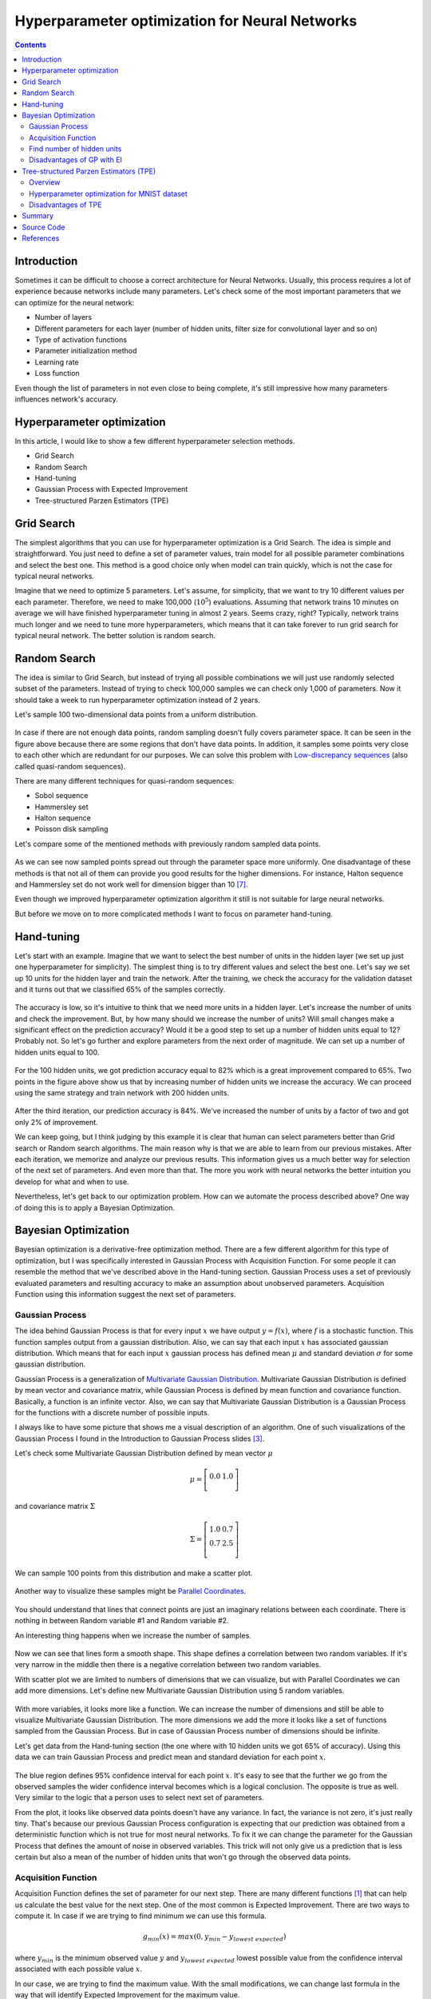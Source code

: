 Hyperparameter optimization for Neural Networks
===============================================

.. contents::

Introduction
------------

Sometimes it can be difficult to choose a correct architecture for Neural Networks. Usually, this process requires a lot of experience because networks include many parameters. Let's check some of the most important parameters that we can optimize for the neural network:

* Number of layers
* Different parameters for each layer (number of hidden units, filter size for convolutional layer and so on)
* Type of activation functions
* Parameter initialization method
* Learning rate
* Loss function

Even though the list of parameters in not even close to being complete, it's still impressive how many parameters influences network's accuracy.


Hyperparameter optimization
---------------------------

In this article, I would like to show a few different hyperparameter selection methods.

* Grid Search
* Random Search
* Hand-tuning
* Gaussian Process with Expected Improvement
* Tree-structured Parzen Estimators (TPE)


Grid Search
-----------

The simplest algorithms that you can use for hyperparameter optimization is a Grid Search. The idea is simple and straightforward. You just need to define a set of parameter values, train model for all possible parameter combinations and select the best one. This method is a good choice only when model can train quickly, which is not the case for typical neural networks.

Imagine that we need to optimize 5 parameters. Let's assume, for simplicity, that we want to try 10 different values per each parameter. Therefore, we need to make 100,000 (:math:`10 ^ 5`) evaluations. Assuming that network trains 10 minutes on average we will have finished hyperparameter tuning in almost 2 years. Seems crazy, right? Typically, network trains much longer and we need to tune more hyperparameters, which means that it can take forever to run grid search for typical neural network. The better solution is random search.


Random Search
-------------

The idea is similar to Grid Search, but instead of trying all possible combinations we will just use randomly selected subset of the parameters. Instead of trying to check 100,000 samples we can check only 1,000 of parameters. Now it should take a week to run hyperparameter optimization instead of 2 years.

Let's sample 100 two-dimensional data points from a uniform distribution.

.. figure:: images/100-uniform-data-points.png
    :width: 100%
    :align: center
    :alt: Randomly generated 100 data points

In case if there are not enough data points, random sampling doesn't fully covers parameter space. It can be seen in the figure above because there are some regions that don't have data points. In addition, it samples some points very close to each other which are redundant for our purposes. We can solve this problem with `Low-discrepancy sequences <https://en.wikipedia.org/wiki/Low-discrepancy_sequence>`_ (also called quasi-random sequences).

There are many different techniques for quasi-random sequences:

* Sobol sequence
* Hammersley set
* Halton sequence
* Poisson disk sampling

Let's compare some of the mentioned methods with previously random sampled data points.

.. figure:: images/100-random-points.png
    :width: 100%
    :align: center
    :alt: Randomly generated 100 data points

As we can see now sampled points spread out through the parameter space more uniformly. One disadvantage of these methods is that not all of them can provide you good results for the higher dimensions. For instance, Halton sequence and Hammersley set do not work well for dimension bigger than 10 [7]_.

Even though we improved hyperparameter optimization algorithm it still is not suitable for large neural networks.

But before we move on to more complicated methods I want to focus on parameter hand-tuning.


Hand-tuning
-----------

Let's start with an example. Imagine that we want to select the best number of units in the hidden layer (we set up just one hyperparameter for simplicity). The simplest thing is to try different values and select the best one. Let's say we set up 10 units for the hidden layer and train the network. After the training, we check the accuracy for the validation dataset and it turns out that we classified 65% of the samples correctly.

.. figure:: images/hid-units-vs-accuracy-iter1.png
    :width: 100%
    :align: center
    :alt: Hidden units vs Accuracy, Iteration #1

The accuracy is low, so it's intuitive to think that we need more units in a hidden layer. Let's increase the number of units and check the improvement. But, by how many should we increase the number of units? Will small changes make a significant effect on the prediction accuracy? Would it be a good step to set up a number of hidden units equal to 12? Probably not. So let's go further and explore parameters from the next order of magnitude. We can set up a number of hidden units equal to 100.

.. figure:: images/hid-units-vs-accuracy-iter2.png
    :width: 100%
    :align: center
    :alt: Hidden units vs Accuracy, Iteration #2

For the 100 hidden units, we got prediction accuracy equal to 82% which is a great improvement compared to 65%. Two points in the figure above show us that by increasing number of hidden units we increase the accuracy. We can proceed using the same strategy and train network with 200 hidden units.

.. figure:: images/hid-units-vs-accuracy-iter3.png
    :width: 100%
    :align: center
    :alt: Hidden units vs Accuracy, Iteration #3

After the third iteration, our prediction accuracy is 84%. We've increased the number of units by a factor of two and got only 2% of improvement.

We can keep going, but I think judging by this example it is clear that human can select parameters better than Grid search or Random search algorithms. The main reason why is that we are able to learn from our previous mistakes. After each iteration, we memorize and analyze our previous results. This information gives us a much better way for selection of the next set of parameters. And even more than that. The more you work with neural networks the better intuition you develop for what and when to use.

Nevertheless, let's get back to our optimization problem. How can we automate the process described above? One way of doing this is to apply a Bayesian Optimization.

Bayesian Optimization
---------------------

Bayesian optimization is a derivative-free optimization method. There are a few different algorithm for this type of optimization, but I was specifically interested in Gaussian Process with Acquisition Function. For some people it can resemble the method that we've described above in the Hand-tuning section. Gaussian Process uses a set of previously evaluated parameters and resulting accuracy to make an assumption about unobserved parameters. Acquisition Function using this information suggest the next set of parameters.

Gaussian Process
~~~~~~~~~~~~~~~~

The idea behind Gaussian Process is that for every input :math:`x` we have output :math:`y = f(x)`, where :math:`f` is a stochastic function. This function samples output from a gaussian distribution. Also, we can say that each input :math:`x` has associated gaussian distribution. Which means that for each input :math:`x` gaussian process has defined mean  :math:`\mu` and standard deviation :math:`\sigma` for some gaussian distribution.

Gaussian Process is a generalization of `Multivariate Gaussian Distribution <https://en.wikipedia.org/wiki/Multivariate_normal_distribution>`_. Multivariate Gaussian Distribution is defined by mean vector and covariance matrix, while Gaussian Process is defined by mean function and covariance function. Basically, a function is an infinite vector. Also, we can say that Multivariate Gaussian Distribution is a Gaussian Process for the functions with a discrete number of possible inputs.

I always like to have some picture that shows me a visual description of an algorithm. One of such visualizations of the Gaussian Process I found in the Introduction to Gaussian Process slides [3]_.

Let's check some Multivariate Gaussian Distribution defined by mean vector :math:`\mu`

.. math::

    \begin{align*}
        \mu =
        \left[
        \begin{array}{c}
          0.0 & 1.0 \\
        \end{array}
        \right]
    \end{align*}

and covariance matrix :math:`\Sigma`

.. math::

    \begin{align*}
        \Sigma =
        \left[
        \begin{array}{c}
          1.0 & 0.7 \\
          0.7 & 2.5 \\
        \end{array}
        \right]
    \end{align*}

We can sample 100 points from this distribution and make a scatter plot.

.. figure:: images/mulvar-gauss-dist-example.png
    :width: 100%
    :align: center
    :alt: Multivariate Gaussian Distribution Example

Another way to visualize these samples might be `Parallel Coordinates <https://en.wikipedia.org/wiki/Parallel_coordinates>`_.

.. figure:: images/mulvar-gauss-dist-parallel-coords.png
    :width: 100%
    :align: center
    :alt: Multivariate Gaussian Distribution in Parallel Coordinates Example

You should understand that lines that connect points are just an imaginary relations between each coordinate. There is nothing in between Random variable #1 and Random variable #2.

An interesting thing happens when we increase the number of samples.

.. figure:: images/mulvar-gauss-dist-parallel-coords-many-samples.png
    :width: 100%
    :align: center
    :alt: Multivariate Gaussian Distribution in Parallel Coordinates Example with 3000 samples

Now we can see that lines form a smooth shape. This shape defines a correlation between two random variables. If it's very narrow in the middle then there is a negative correlation between two random variables.

With scatter plot we are limited to numbers of dimensions that we can visualize, but with Parallel Coordinates we can add more dimensions. Let's define new Multivariate Gaussian Distribution using 5 random variables.

.. figure:: images/mulvar-gauss-dist-parallel-coords-5d.png
    :width: 100%
    :align: center
    :alt: Multivariate Gaussian Distribution in Parallel Coordinates for multiple dimensions

With more variables, it looks more like a function. We can increase the number of dimensions and still be able to visualize Multivariate Gaussian Distribution. The more dimensions we add the more it looks like a set of functions sampled from the Gaussian Process. But in case of Gaussian Process number of dimensions should be infinite.

Let's get data from the Hand-tuning section (the one where with 10 hidden units we got 65% of accuracy). Using this data we can train Gaussian Process and predict mean and standard deviation for each point :math:`x`.

.. figure:: images/gaussian-process-example.png
    :width: 100%
    :align: center
    :alt: Gaussian Process regression example for second and third iterations

The blue region defines 95% confidence interval for each point :math:`x`. It's easy to see that the further we go from the observed samples the wider confidence interval becomes which is a logical conclusion. The opposite is true as well. Very similar to the logic that a person uses to select next set of parameters.

From the plot, it looks like observed data points doesn't have any variance. In fact, the variance is not zero, it's just really tiny. That's because our previous Gaussian Process configuration is expecting that our prediction was obtained from a deterministic function which is not true for most neural networks. To fix it we can change the parameter for the Gaussian Process that defines the amount of noise in observed variables. This trick will not only give us a prediction that is less certain but also a mean of the number of hidden units that won't go through the observed data points.

.. figure:: images/gaussian-process-noise-example.png
    :width: 100%
    :align: center
    :alt: Gaussian Process regression example with noise for second and third iterations

Acquisition Function
~~~~~~~~~~~~~~~~~~~~

Acquisition Function defines the set of parameter for our next step. There are many different functions [1]_ that can help us calculate the best value for the next step. One of the most common is Expected Improvement. There are two ways to compute it. In case if we are trying to find minimum we can use this formula.

.. math::

    g_{min}(x) = max(0, y_{min} - y_{lowest\ expected})

where :math:`y_{min}` is the minimum observed value :math:`y` and :math:`y_{lowest\ expected}` lowest possible value from the confidence interval associated with each possible value :math:`x`.

In our case, we are trying to find the maximum value. With the small modifications, we can change last formula in the way that will identify Expected Improvement for the maximum value.

.. math::

    g_{max}(x) = max(0, y_{highest\ expected} - y_{max})

where :math:`y_{max}` is the maximum observed value and :math:`y_{highest\ expected}` highest possible value from the confidence interval associated with each possible value :math:`x`.

Here is an output for each point :math:`x` for the Expected Improvement function.

.. figure:: images/expected-improvement-example.png
    :width: 100%
    :align: center
    :alt: Expected Improvement example

Find number of hidden units
~~~~~~~~~~~~~~~~~~~~~~~~~~~

Let's try to build a hyperparameter optimizer based on Gaussian Process regression and Expected Improvement function. We will continue work with the previous problem where we tried to find the best number of hidden units. But for this time we will try to create a network for digit classification tasks.

Let's define a function that trains the neural network and return prediction error.

.. code-block:: python

    from neupy import algorithms, layers

    def train_network(n_hidden, x_train, x_test, y_train, y_test):
        network = algorithms.Momentum(
            [
                layers.Input(64),
                layers.Relu(n_hidden),
                layers.Softmax(10),
            ],

            # Randomly shuffle dataset before each
            # training epoch.
            shuffle_data=True,

            # Do not show training progress in output
            verbose=False,

            step=0.001,
            batch_size=128,
            error='categorical_crossentropy',
        )
        network.train(x_train, y_train, epochs=100)

        # Calculates categorical cross-entropy error between
        # predicted value for x_test and y_test value
        return network.prediction_error(x_test, y_test)

Let's import digits dataset from scikit-learn.

.. code-block:: python

    import numpy as np
    from sklearn import datasets
    from sklearn.model_selection import train_test_split
    from neupy import environment

    environment.reproducible()

    dataset = datasets.load_digits()
    n_samples = dataset.target.size
    n_classes = 10

    # One-hot encoder
    target = np.zeros((n_samples, n_classes))
    target[np.arange(n_samples), dataset.target] = 1

    x_train, x_test, y_train, y_test = train_test_split(
        dataset.data, target, test_size=0.3
    )

And for the last step, we need to define parameter selection procedure. First, we need to define a function that performs Gaussian Process regression and returns mean and standard deviation of the prediction for the specified input vector.

.. code-block:: python

    import numpy as np
    from sklearn.gaussian_process import GaussianProcess

    def vector_2d(array):
        return np.array(array).reshape((-1, 1))

    def gaussian_process(x_train, y_train, x_test):
        x_train = vector_2d(x_train)
        y_train = vector_2d(y_train)
        x_test = vector_2d(x_test)

        # Train gaussian process
        gp = GaussianProcess(corr='squared_exponential',
                             theta0=1e-1, thetaL=1e-3, thetaU=1)
        gp.fit(x_train, y_train)

        # Get mean and standard deviation for each possible
        # number of hidden units
        y_mean, y_var = gp.predict(x_test, eval_MSE=True)
        y_std = np.sqrt(vector_2d(y_var))

        return y_mean, y_std

Next, we need to apply to the predicted output Expected Improvement (EI) and find out next optimal step.

.. code-block:: python

    def next_parameter_by_ei(y_min, y_mean, y_std, x_choices):
        # Calculate expecte improvement from 95% confidence interval
        expected_improvement = y_min - (y_mean - 1.96 * y_std)
        expected_improvement[expected_improvement < 0] = 0

        max_index = expected_improvement.argmax()
        # Select next choice
        next_parameter = x_choices[max_index]

        return next_parameter

And finally, we can override all procedure in one function.

.. code-block:: python

    import random

    def hyperparam_selection(func, n_hidden_range, func_args=None, n_iter=20):
        if func_args is None:
            func_args = []

        scores = []
        parameters = []

        min_n_hidden, max_n_hidden = n_hidden_range
        n_hidden_choices = np.arange(min_n_hidden, max_n_hidden + 1)

        # To be able to perform gaussian process we need to
        # have at least 2 samples.
        n_hidden = random.randint(min_n_hidden, max_n_hidden)
        score = func(n_hidden, *func_args)

        parameters.append(n_hidden)
        scores.append(score)

        n_hidden = random.randint(min_n_hidden, max_n_hidden)

        for iteration in range(2, n_iter + 1):
            score = func(n_hidden, *func_args)

            parameters.append(n_hidden)
            scores.append(score)

            y_min = min(scores)
            y_mean, y_std = gaussian_process(parameters, scores,
                                             n_hidden_choices)

            n_hidden = next_parameter_by_ei(y_min, y_mean, y_std,
                                            n_hidden_choices)

            if y_min == 0 or n_hidden in parameters:
                # Lowest expected improvement value have been achieved
                break

        min_score_index = np.argmin(scores)
        return parameters[min_score_index]

Now we are able to run a few iterations and find a number of hidden units that gave better results during the training.

.. code-block:: python

    best_n_hidden = hyperparam_selection(
        train_network,
        n_hidden_range=[50, 1000],
        func_args=[x_train, x_test, y_train, y_test],
        n_iter=6,
    )

.. figure:: images/hyperparam-selection-nn-hidden-units.png
    :width: 100%
    :align: center
    :alt: Select number of hidden units for Neural Network

With small modifications, it's possible to add an additional functionality to the function that allows optimizing more hyperparameters at once.

Disadvantages of GP with EI
~~~~~~~~~~~~~~~~~~~~~~~~~~~

There are a few disadvantages related to the Gaussian Process with Expected Improvement.

1. It doesn't work well for categorical variables. In case if neural networks it can be a type of activation function.

2. GP with EI selects new set of parameters based on the best observation. Neural Network usually involves randomization (like weight initialization and dropout) during the training process which influences a final score. Running neural network with the same parameters can lead to different scores. Which means that our best score can be just lucky output for the specific set of parameters.

3. It can be difficult to select right hyperparameters for Gaussian Process. Gaussian Process has lots of different kernel types. In addition you can construct more complicated kernels using simple kernels as a building block.

4. It works slower when number of hyperparameters increases. That's an issue when you deal with a huge number of parameters.

Tree-structured Parzen Estimators (TPE)
---------------------------------------

Overview
~~~~~~~~

Tree-structured Parzen Estimators (TPE) fixes disadvantages of the Gaussian Process. Each iteration TPE collects new observation and at the end of the iteration, the algorithm decides which set of parameters it should try next. The main idea is similar, but an algorithm is completely different

At the very beginning, we need to define a prior distribution for out hyperparameters. By default, they can be all uniformly distributed, but it's possible to associate any hyperparameter with some random unimodal distribution.

For the first few iterations, we need to warn up TPE algorithm. It means that we need to collect some data at first before we can apply TPE. The best and simplest way to do it is just to perform a few iterations of Random Search. A number of iterations for Random Search is a parameter defined by the user for the TPE algorithm.

When we collected some data we can finally apply TPE. The next step is to divide collected observations into two groups. The first group contains observations that gave best scores after evaluation and the second one - all other observations. And the goal is to find a set of parameters that more likely to be in the first group and less likely to be in the second group. The fraction of the best observations is defined by the user as a parameter for the TPE algorithm. Typically, it's 10-25% of observations.

.. figure:: images/tpe-observation-groups.png
    :width: 100%
    :align: center
    :alt: Observation groups for TPE

As you can see we are no longer rely on the best observation. Instead, we use a distribution of the best observations. The more iterations we use during the Random Search the better distribution we have at the beginning.

The next part of the TPE is to model likelihood probability for each of the two groups. This is the next big difference between Gaussian Process and TPE. For Gaussian Process we've modeled posterior probability instead of likelihood probability. Using the likelihood probability from the first group (the one that contains best observations) we sample the bunch of candidates. From the sampled candidates we try to find a candidate that more likely to be in the first group and less likely to be in the second one. The following formula defines Expected Improvement per each candidate.

.. math::

    EI(x) = \frac{l(x)}{g(x)}

Where :math:`l(x)` is a probability being in the first group and :math:`g(x)` is a probability being in the second group.

Here is an example. Let's say we have predefined distribution for both groups. From the group #1, we sample 6 candidates. And for each, we calculate Expected Improvement. A parameter that has the highest improvement is the one that we will use for the next iteration.

.. figure:: images/tpe-sampled-candidates.png
    :width: 100%
    :align: center
    :alt: Candidates sampling for TPE

.. figure:: images/tpe-expected-improvement.png
    :width: 100%
    :align: center
    :alt: Expected improvement for TPE

In the example, I've used t-distributions, but in TPE distribution models using `parzen-window density estimators <https://www.cs.utah.edu/~suyash/Dissertation_html/node11.html>`_. The main idea is that each sample defines gaussian distribution with specified mean (value of the hyperparameter) and standard deviation. Then all these points stacks together and normalized to assure that output is Probability Density Function (PDF). That's why `Parzen estimators` appears in the name of the algorithm.

.. figure:: images/parzen-estimators.png
    :width: 100%
    :align: center
    :alt: Parzen estimators

And the `tree-structured` means that parameter space defines in a form of a tree. Later we will try to find the best number of layers for the network. In our case, we will try to decide whether it's better to use one or two hidden layers. In case if we use two hidden layers we should define the number of hidden units for the first and second layer independently. If we use one hidden layer we don't need to define the number of hidden units for the second hidden layer, because it doesn't exist for the specified set of parameter. Basically, it means that a number of hidden units in the second hidden layer depends on the number of hidden layers. Which means that parameters have tree-structured dependencies.

Hyperparameter optimization for MNIST dataset
~~~~~~~~~~~~~~~~~~~~~~~~~~~~~~~~~~~~~~~~~~~~~

Let's make an example. We're going to use MNIST dataset.

.. code-block:: python

    import numpy as np
    from sklearn import datasets, preprocessing
    from sklearn.model_selection import train_test_split

    mnist = datasets.fetch_mldata('MNIST original')

    target_scaler = preprocessing.OneHotEncoder()
    target = mnist.target.reshape((-1, 1))
    target = target_scaler.fit_transform(target).todense()

    data = mnist.data / 255.
    data = data - data.mean(axis=0)

    x_train, x_test, y_train, y_test = train_test_split(
        data.astype(np.float32),
        target.astype(np.float32),
        test_size=(1 / 7.)
    )

For hyperparameter selection, I'm going to use `hyperopt <https://github.com/hyperopt/hyperopt>`_ library. It has implemented TPE algorithm.

The hyperopt library gives the ability to define a prior distribution for each parameter. In the table below you can find information about parameters that we are going to tune.

.. csv-table::
    :header: "Parameter name", "Distribution", "Values"

    "Step size", "Log-uniform", ":math:`x \in [0.01, 0.5]`"
    "Batch size", "Log-uniform integer", ":math:`x \in [16, 512]`"
    "Activation function", "Categorical", ":math:`x \in \{Relu, PRelu, Elu, Sigmoid, Tanh\}`"
    "Number of hidden layers", "Categorical", ":math:`x \in \{1, 2\}`"
    "Number of units in the first layer", "Uniform integer", ":math:`x \in [50, 1000]`"
    "Number of units in the second layer (In case if it defined)", "Uniform integer", ":math:`x \in [50, 1000]`"
    "Dropout layer", "Uniform", ":math:`x \in [0, 0.5]`"

Here is one way to define our parameters in hyperopt.

.. code-block:: python

    import numpy as np
    from hyperopt import hp

    def uniform_int(name, lower, upper):
        # `quniform` returns:
        # round(uniform(low, high) / q) * q
        return hp.quniform(name, lower, upper, q=1)

    def loguniform_int(name, lower, upper):
        # Do not forget to make a logarithm for the
        # lower and upper bounds.
        return hp.qloguniform(name, np.log(lower), np.log(upper), q=1)

    parameter_space = {
        'step': hp.uniform('step', 0.01, 0.5),
        'layers': hp.choice('layers', [{
            'n_layers': 1,
            'n_units_layer': [
                uniform_int('n_units_layer_11', 50, 500),
            ],
        }, {
            'n_layers': 2,
            'n_units_layer': [
                uniform_int('n_units_layer_21', 50, 500),
                uniform_int('n_units_layer_22', 50, 500),
            ],
        }]),
        'act_func_type': hp.choice('act_func_type', [
            layers.Relu,
            layers.PRelu,
            layers.Elu,
            layers.Tanh,
            layers.Sigmoid
        ]),

        'dropout': hp.uniform('dropout', 0, 0.5),
        'batch_size': loguniform_int('batch_size', 16, 512),
    }

I won't get into details. I think that definitions are pretty clear from the code. In case if you want to learn more about hyperopt parameter space initialization you can check `this link <https://github.com/hyperopt/hyperopt/wiki/FMin#21-parameter-expressions>`_.

Next we need to construct a function that we want to minimize. In our case function should train network using training dataset and return cross entropy error for validation dataset.

.. code-block:: python

    from pprint import pprint

    def train_network(parameters):
        print("Parameters:")
        pprint(parameters)
        print()

First of all, in the training function, we need to extract our parameter.

.. code-block:: python

    step = parameters['step']
    batch_size = int(parameters['batch_size'])
    proba = parameters['dropout']
    activation_layer = parameters['act_func_type']
    layer_sizes = [int(n) for n in parameters['layers']['n_units_layer']]

Note that some of the parameters I converted to the integer. The problem is that hyperopt returns float types and we need to convert them.

Next, we need to construct network based on the presented information. In our case, we use only one or two hidden layers, but it can be any arbitrary number of layers.

.. code-block:: python

    from neupy import layers

    network = layers.Input(784)

    for layer_size in layer_sizes:
        network = network > activation_layer(layer_size)

    network = network > layers.Dropout(proba) > layers.Softmax(10)

To learn more about layers in NeuPy you should check :ref:`documentation <layers-basics>`.

After that, we can define training algorithm for the network.

.. code-block:: python

    from neupy import algorithms
    from neupy.exceptions import StopTraining

    def on_epoch_end(network):
        if network.errors.last() > 10:
            raise StopTraining("Training was interrupted. Error is to high.")

    mnet = algorithms.RMSProp(
        network,

        batch_size=batch_size,
        step=step,

        error='categorical_crossentropy',
        shuffle_data=True,

        epoch_end_signal=on_epoch_end,
    )

All settings should be clear from the code. You can check :network:`RMSProp` documentation to find more information about its input parameters. In addition, I've added a simple rule that interrupts training when the error is too high. This is an example of a simple rule that can be changed.

Now we can train our network.

.. code-block:: python

    mnet.train(x_train, y_train, epochs=50)

And at the end of the function, we can check some information about the training progress.

.. code-block:: python

    score = mnet.prediction_error(x_test, y_test)

    y_predicted = mnet.predict(x_test).argmax(axis=1)
    accuracy = metrics.accuracy_score(y_test.argmax(axis=1), y_predicted)

    print("Final score: {}".format(score))
    print("Accuracy: {:.2%}".format(accuracy))

    return score

You can see that I've used two evaluation metrics. First one is cross-entropy. NeuPy uses it as a validation error function when we call the ``prediction_error`` method. The second one is just a prediction accuracy.

And finally, we run hyperparameter optimization.

.. code-block:: python

    import hyperopt
    from functools import partial

    # Object stores all information about each trial.
    # Also, it stores information about the best trial.
    trials = hyperopt.Trials()

    tpe = partial(
        hyperopt.tpe.suggest,

        # Sample 1000 candidate and select candidate that
        # has highest Expected Improvement (EI)
        n_EI_candidates=1000,

        # Use 20% of best observations to estimate next
        # set of parameters
        gamma=0.2,

        # First 20 trials are going to be random
        n_startup_jobs=20,
    )

    hyperopt.fmin(
        train_network,

        trials=trials,
        space=parameter_space,

        # Set up TPE for hyperparameter optimization
        algo=tpe,

        # Maximum number of iterations. Basically it trains at
        # most 200 networks before selecting the best one.
        max_evals=200,
    )

And after all trials, we can check the best one in the ``trials.best_trial`` attribute.

Disadvantages of TPE
~~~~~~~~~~~~~~~~~~~~

On of the biggest disadvantages of this algorithm is that it selects parameters independently from each other. For instance, there is a clear relation between regularization and number of training epoch parameters. With regularization, we usually can train network for more epochs and with more epochs we can achieve better results. On the other hand without regularization, many epochs can be a bad choice because network starts overfitting and validation error increases. Without taking into account the state of the regularization variable each next choice for the number of epochs can look arbitrary.

It's good in case if you now that some variables have relations. To overcome problem from the previous example you can construct two different choices for epochs. The first one will enable regularization and selects a number of epochs from the :math:`[500, 1000]` range. And the second one without regularization and selects number of epochs from the :math:`[10, 200]` range.

.. code-block:: python

    hp.choice('training_parameters', [
        {
            'regularization': True,
            'n_epochs': hp.quniform('n_epochs', 500, 1000, q=1),
        }, {
            'regularization': False,
            'n_epochs': hp.quniform('n_epochs', 20, 300, q=1),
        },
    ])

Summary
-------

The Bayesian Optimization and TPE algorithms show great improvement over the classic hyperparameter optimization methods. They allow to learn from the training history and give better and better estimations for the next set of parameters. But it still takes lots of time to apply these algorithms. It’s great if you have an access to multiple machines and you can parallel parameter tuning procedure [4]_, but usually, it’s not an option. Sometimes it’s better just to avoid hyperparameter optimization. In case if you just try to build a network for trivial problems like image classification it’s better to use existed architectures with pre-trained parameters like `VGG19 <https://github.com/itdxer/neupy/tree/master/examples/cnn/vgg19.py>`_ or `ResNet <https://github.com/itdxer/neupy/tree/master/examples/cnn/resnet50.py>`_.

For unique problems that don’t have pre-trained networks the classic and simple hand-tuning is a great way to start. A few iterations can give you a good architecture which won’t be the state-of-the-art but should give you satisfying result with a minimum of problems. In case if accuracy does not suffice your needs you can always boost your performance getting more data or developing ensembles with different models.

Source Code
-----------

All source code is available on GitHub in the `iPython notebook <https://github.com/itdxer/neupy/blob/master/notebooks/Hyperparameter%20optimization%20for%20Neural%20Networks.ipynb>`_. It includes all visualizations and hyperparameter selection algorithms.

References
----------

.. [1] Bayesian Optimization and Acquisition Functions from http://www.cse.wustl.edu/~garnett/cse515t/files/lecture_notes/12.pdf

.. [2] Gaussian Processes in Machine Learning from http://mlg.eng.cam.ac.uk/pub/pdf/Ras04.pdf

.. [3] Slides: Introduction to Gaussian Process from https://www.cs.toronto.edu/~hinton/csc2515/notes/gp_slides_fall08.pdf

.. [4] Preliminary Evaluation of Hyperopt Algorithms on HPOLib from http://compneuro.uwaterloo.ca/files/publications/bergstra.2014.pdf

.. [5] Algorithms for Hyper-Parameter Optimization from http://papers.nips.cc/paper/4443-algorithms-for-hyper-parameter-optimization.pdf

.. [6] Slides: Pattern Recognition, Lecture 6 from http://www.csd.uwo.ca/~olga/Courses/CS434a_541a/Lecture6.pdf

.. [7] Low-discrepancy sampling methods from http://planning.cs.uiuc.edu/node210.html

.. [8] Parzen-Window Density Estimation from https://www.cs.utah.edu/~suyash/Dissertation_html/node11.html

.. author:: default
.. categories:: none
.. tags:: visualization, backpropagation, supervised, hyperparameter optimization
.. comments::
